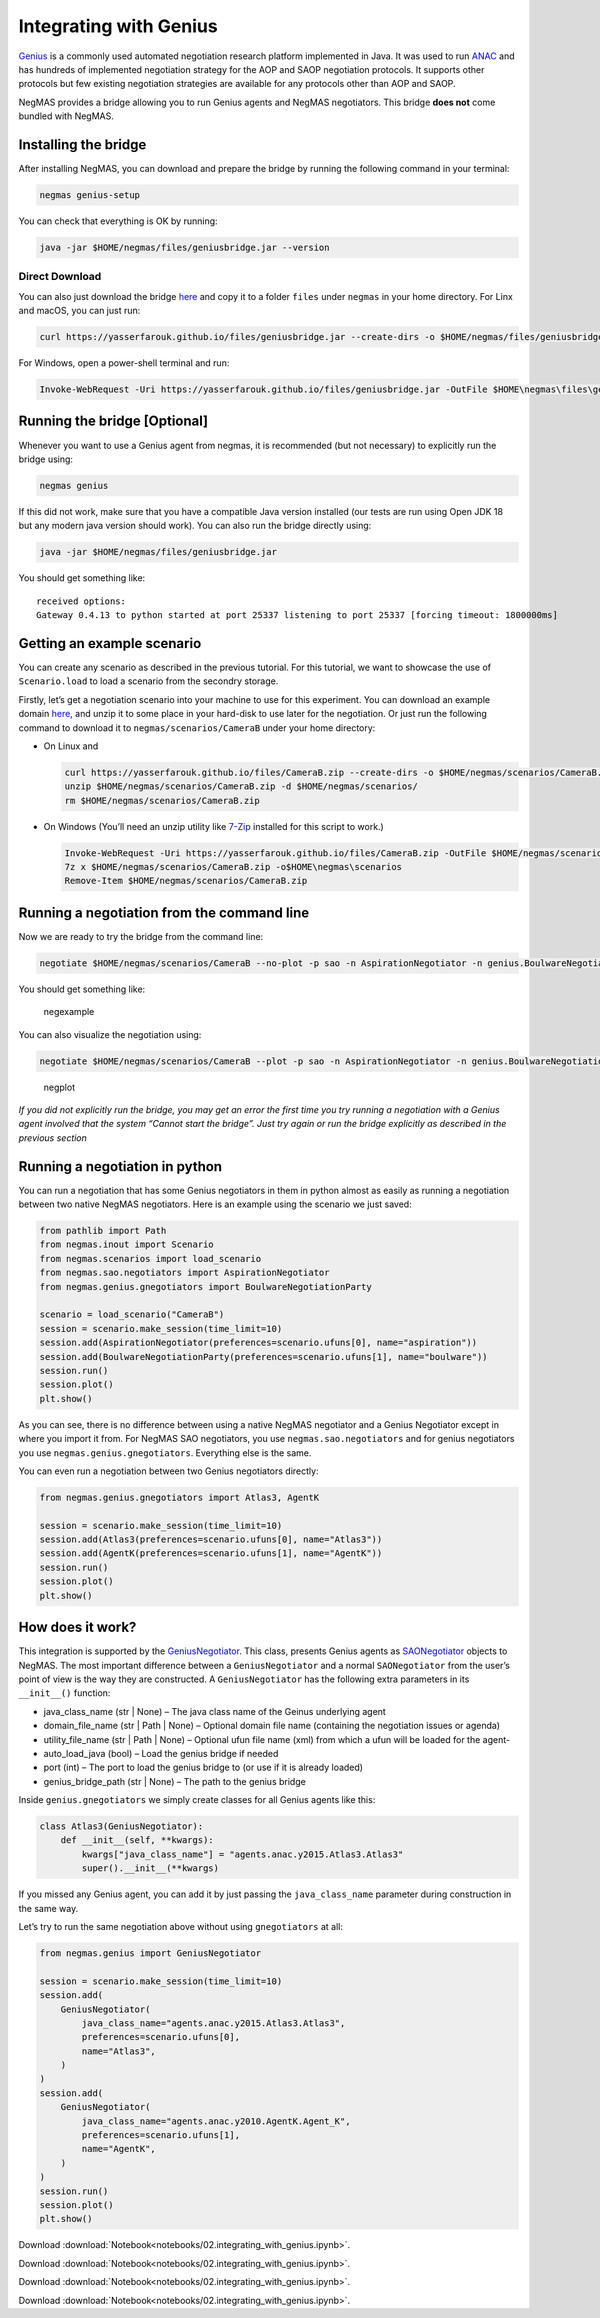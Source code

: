 Integrating with Genius
-----------------------

`Genius <http://ii.tudelft.nl/genius/>`__ is a commonly used automated
negotiation research platform implemented in Java. It was used to run
`ANAC <http://web.tuat.ac.jp/~katfuji/ANAC2024/>`__ and has hundreds of
implemented negotiation strategy for the AOP and SAOP negotiation
protocols. It supports other protocols but few existing negotiation
strategies are available for any protocols other than AOP and SAOP.

NegMAS provides a bridge allowing you to run Genius agents and NegMAS
negotiators. This bridge **does not** come bundled with NegMAS.

Installing the bridge
~~~~~~~~~~~~~~~~~~~~~

After installing NegMAS, you can download and prepare the bridge by
running the following command in your terminal:

.. code:: bash

   negmas genius-setup

You can check that everything is OK by running:

.. code:: bash

   java -jar $HOME/negmas/files/geniusbridge.jar --version

Direct Download
^^^^^^^^^^^^^^^

You can also just download the bridge
`here <https://yasserfarouk.github.io/files/geniusbdidge.jar>`__ and
copy it to a folder ``files`` under ``negmas`` in your home directory.
For Linx and macOS, you can just run:

.. code:: bash

   curl https://yasserfarouk.github.io/files/geniusbridge.jar --create-dirs -o $HOME/negmas/files/geniusbridge.jar

For Windows, open a power-shell terminal and run:

.. code:: powershell

   Invoke-WebRequest -Uri https://yasserfarouk.github.io/files/geniusbridge.jar -OutFile $HOME\negmas\files\geniusbridge.jar

Running the bridge [Optional]
~~~~~~~~~~~~~~~~~~~~~~~~~~~~~

Whenever you want to use a Genius agent from negmas, it is recommended
(but not necessary) to explicitly run the bridge using:

.. code:: bash

   negmas genius

If this did not work, make sure that you have a compatible Java version
installed (our tests are run using Open JDK 18 but any modern java
version should work). You can also run the bridge directly using:

.. code:: bash

   java -jar $HOME/negmas/files/geniusbridge.jar

You should get something like:

::

   received options:
   Gateway 0.4.13 to python started at port 25337 listening to port 25337 [forcing timeout: 1800000ms]

Getting an example scenario
~~~~~~~~~~~~~~~~~~~~~~~~~~~

You can create any scenario as described in the previous tutorial. For
this tutorial, we want to showcase the use of ``Scenario.load`` to load
a scenario from the secondry storage.

Firstly, let’s get a negotiation scenario into your machine to use for
this experiment. You can download an example domain
`here <https://yasserfarouk.github.io/files/CameraB.zip>`__, and unzip
it to some place in your hard-disk to use later for the negotiation. Or
just run the following command to download it to
``negmas/scenarios/CameraB`` under your home directory:

- On Linux and

  .. code:: bash

     curl https://yasserfarouk.github.io/files/CameraB.zip --create-dirs -o $HOME/negmas/scenarios/CameraB.zip
     unzip $HOME/negmas/scenarios/CameraB.zip -d $HOME/negmas/scenarios/
     rm $HOME/negmas/scenarios/CameraB.zip

- On Windows (You’ll need an unzip utility like
  `7-Zip <https://www.7-zip.org/>`__ installed for this script to work.)

  .. code:: powershell

     Invoke-WebRequest -Uri https://yasserfarouk.github.io/files/CameraB.zip -OutFile $HOME/negmas/scenarios/CameraB.zip
     7z x $HOME/negmas/scenarios/CameraB.zip -o$HOME\negmas\scenarios
     Remove-Item $HOME/negmas/scenarios/CameraB.zip

Running a negotiation from the command line
~~~~~~~~~~~~~~~~~~~~~~~~~~~~~~~~~~~~~~~~~~~

Now we are ready to try the bridge from the command line:

.. code:: bash

   negotiate $HOME/negmas/scenarios/CameraB --no-plot -p sao -n AspirationNegotiator -n genius.BoulwareNegotiationParty --steps=100

You should get something like:

.. figure:: negexample.jpg
   :alt: negexample

   negexample

You can also visualize the negotiation using:

.. code:: bash

   negotiate $HOME/negmas/scenarios/CameraB --plot -p sao -n AspirationNegotiator -n genius.BoulwareNegotiationParty --steps=100

.. figure:: negplot.jpg
   :alt: negplot

   negplot

*If you did not explicitly run the bridge, you may get an error the
first time you try running a negotiation with a Genius agent involved
that the system “Cannot start the bridge”. Just try again or run the
bridge explicitly as described in the previous section*

Running a negotiation in python
~~~~~~~~~~~~~~~~~~~~~~~~~~~~~~~

You can run a negotiation that has some Genius negotiators in them in
python almost as easily as running a negotiation between two native
NegMAS negotiators. Here is an example using the scenario we just saved:

.. code:: ipython3

    from pathlib import Path
    from negmas.inout import Scenario
    from negmas.scenarios import load_scenario
    from negmas.sao.negotiators import AspirationNegotiator
    from negmas.genius.gnegotiators import BoulwareNegotiationParty

    scenario = load_scenario("CameraB")
    session = scenario.make_session(time_limit=10)
    session.add(AspirationNegotiator(preferences=scenario.ufuns[0], name="aspiration"))
    session.add(BoulwareNegotiationParty(preferences=scenario.ufuns[1], name="boulware"))
    session.run()
    session.plot()
    plt.show()



.. image:: 02.integrating_with_genius_files/02.integrating_with_genius_2_0.png


As you can see, there is no difference between using a native NegMAS
negotiator and a Genius Negotiator except in where you import it from.
For NegMAS SAO negotiators, you use ``negmas.sao.negotiators`` and for
genius negotiators you use ``negmas.genius.gnegotiators``. Everything
else is the same.

You can even run a negotiation between two Genius negotiators directly:

.. code:: ipython3

    from negmas.genius.gnegotiators import Atlas3, AgentK

    session = scenario.make_session(time_limit=10)
    session.add(Atlas3(preferences=scenario.ufuns[0], name="Atlas3"))
    session.add(AgentK(preferences=scenario.ufuns[1], name="AgentK"))
    session.run()
    session.plot()
    plt.show()



.. image:: 02.integrating_with_genius_files/02.integrating_with_genius_4_0.png


How does it work?
~~~~~~~~~~~~~~~~~

This integration is supported by the
`GeniusNegotiator <https://negmas.readthedocs.io/en/latest/api/negmas.genius.GeniusNegotiator.html>`__.
This class, presents Genius agents as
`SAONegotiator <https://negmas.readthedocs.io/en/latest/api/negmas.sao.SAONegotiator.html>`__
objects to NegMAS. The most important difference between a
``GeniusNegotiator`` and a normal ``SAONegotiator`` from the user’s
point of view is the way they are constructed. A ``GeniusNegotiator``
has the following extra parameters in its ``__init__()`` function:

- java_class_name (str \| None) – The java class name of the Geinus
  underlying agent
- domain_file_name (str \| Path \| None) – Optional domain file name
  (containing the negotiation issues or agenda)
- utility_file_name (str \| Path \| None) – Optional ufun file name
  (xml) from which a ufun will be loaded for the agent-
- auto_load_java (bool) – Load the genius bridge if needed
- port (int) – The port to load the genius bridge to (or use if it is
  already loaded)
- genius_bridge_path (str \| None) – The path to the genius bridge

Inside ``genius.gnegotiators`` we simply create classes for all Genius
agents like this:

.. code:: python

   class Atlas3(GeniusNegotiator):
       def __init__(self, **kwargs):
           kwargs["java_class_name"] = "agents.anac.y2015.Atlas3.Atlas3"
           super().__init__(**kwargs)

If you missed any Genius agent, you can add it by just passing the
``java_class_name`` parameter during construction in the same way.

Let’s try to run the same negotiation above without using
``gnegotiators`` at all:

.. code:: ipython3

    from negmas.genius import GeniusNegotiator

    session = scenario.make_session(time_limit=10)
    session.add(
        GeniusNegotiator(
            java_class_name="agents.anac.y2015.Atlas3.Atlas3",
            preferences=scenario.ufuns[0],
            name="Atlas3",
        )
    )
    session.add(
        GeniusNegotiator(
            java_class_name="agents.anac.y2010.AgentK.Agent_K",
            preferences=scenario.ufuns[1],
            name="AgentK",
        )
    )
    session.run()
    session.plot()
    plt.show()



.. image:: 02.integrating_with_genius_files/02.integrating_with_genius_6_0.png




Download :download:`Notebook<notebooks/02.integrating_with_genius.ipynb>`.


Download :download:`Notebook<notebooks/02.integrating_with_genius.ipynb>`.


Download :download:`Notebook<notebooks/02.integrating_with_genius.ipynb>`.


Download :download:`Notebook<notebooks/02.integrating_with_genius.ipynb>`.
